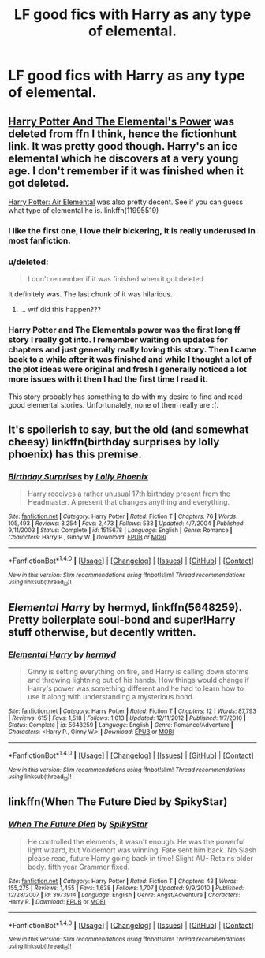 #+TITLE: LF good fics with Harry as any type of elemental.

* LF good fics with Harry as any type of elemental.
:PROPERTIES:
:Author: Susano4801
:Score: 11
:DateUnix: 1514533901.0
:DateShort: 2017-Dec-29
:FlairText: Request
:END:

** [[http://fictionhunt.com/read/4118383/1][Harry Potter And The Elemental's Power]] was deleted from ffn I think, hence the fictionhunt link. It was pretty good though. Harry's an ice elemental which he discovers at a very young age. I don't remember if it was finished when it got deleted.

[[https://www.fanfiction.net/s/11995519/1/Harry-Potter-Air-Elemental][Harry Potter: Air Elemental]] was also pretty decent. See if you can guess what type of elemental he is. linkffn(11995519)
:PROPERTIES:
:Author: MattKLP
:Score: 6
:DateUnix: 1514558370.0
:DateShort: 2017-Dec-29
:END:

*** I like the first one, I love their bickering, it is really underused in most fanfiction.
:PROPERTIES:
:Author: Socio_Pathic
:Score: 4
:DateUnix: 1514566222.0
:DateShort: 2017-Dec-29
:END:


*** u/deleted:
#+begin_quote
  I don't remember if it was finished when it got deleted
#+end_quote

It definitely was. The last chunk of it was hilarious.
:PROPERTIES:
:Score: 4
:DateUnix: 1514579976.0
:DateShort: 2017-Dec-30
:END:

**** ... wtf did this happen???
:PROPERTIES:
:Author: Epwydadlan1
:Score: 1
:DateUnix: 1514699918.0
:DateShort: 2017-Dec-31
:END:


*** Harry Potter and The Elementals power was the first long ff story I really got into. I remember waiting on updates for chapters and just generally really loving this story. Then I came back to a while after it was finished and while I thought a lot of the plot ideas were original and fresh I generally noticed a lot more issues with it then I had the first time I read it.

This story probably has something to do with my desire to find and read good elemental stories. Unfortunately, none of them really are :(.
:PROPERTIES:
:Author: incompleteisbad
:Score: 2
:DateUnix: 1514592673.0
:DateShort: 2017-Dec-30
:END:


** It's spoilerish to say, but the old (and somewhat cheesy) linkffn(birthday surprises by lolly phoenix) has this premise.
:PROPERTIES:
:Author: __Pers
:Score: 1
:DateUnix: 1514560794.0
:DateShort: 2017-Dec-29
:END:

*** [[http://www.fanfiction.net/s/1515678/1/][*/Birthday Surprises/*]] by [[https://www.fanfiction.net/u/453460/Lolly-Phoenix][/Lolly Phoenix/]]

#+begin_quote
  Harry receives a rather unusual 17th birthday present from the Headmaster. A present that changes anything and everything.
#+end_quote

^{/Site/: [[http://www.fanfiction.net/][fanfiction.net]] *|* /Category/: Harry Potter *|* /Rated/: Fiction T *|* /Chapters/: 76 *|* /Words/: 105,493 *|* /Reviews/: 3,254 *|* /Favs/: 2,473 *|* /Follows/: 533 *|* /Updated/: 4/7/2004 *|* /Published/: 9/11/2003 *|* /Status/: Complete *|* /id/: 1515678 *|* /Language/: English *|* /Genre/: Romance *|* /Characters/: Harry P., Ginny W. *|* /Download/: [[http://www.ff2ebook.com/old/ffn-bot/index.php?id=1515678&source=ff&filetype=epub][EPUB]] or [[http://www.ff2ebook.com/old/ffn-bot/index.php?id=1515678&source=ff&filetype=mobi][MOBI]]}

--------------

*FanfictionBot*^{1.4.0} *|* [[[https://github.com/tusing/reddit-ffn-bot/wiki/Usage][Usage]]] | [[[https://github.com/tusing/reddit-ffn-bot/wiki/Changelog][Changelog]]] | [[[https://github.com/tusing/reddit-ffn-bot/issues/][Issues]]] | [[[https://github.com/tusing/reddit-ffn-bot/][GitHub]]] | [[[https://www.reddit.com/message/compose?to=tusing][Contact]]]

^{/New in this version: Slim recommendations using/ ffnbot!slim! /Thread recommendations using/ linksub(thread_id)!}
:PROPERTIES:
:Author: FanfictionBot
:Score: 1
:DateUnix: 1514560815.0
:DateShort: 2017-Dec-29
:END:


** /Elemental Harry/ by hermyd, linkffn(5648259). Pretty boilerplate soul-bond and super!Harry stuff otherwise, but decently written.
:PROPERTIES:
:Author: TheWhiteSquirrel
:Score: 1
:DateUnix: 1514601117.0
:DateShort: 2017-Dec-30
:END:

*** [[http://www.fanfiction.net/s/5648259/1/][*/Elemental Harry/*]] by [[https://www.fanfiction.net/u/1208839/hermyd][/hermyd/]]

#+begin_quote
  Ginny is setting everything on fire, and Harry is calling down storms and throwing lightning out of his hands. How things would change if Harry's power was something different and he had to learn how to use it along with understanding a mysterious bond.
#+end_quote

^{/Site/: [[http://www.fanfiction.net/][fanfiction.net]] *|* /Category/: Harry Potter *|* /Rated/: Fiction T *|* /Chapters/: 12 *|* /Words/: 87,793 *|* /Reviews/: 615 *|* /Favs/: 1,518 *|* /Follows/: 1,013 *|* /Updated/: 12/11/2012 *|* /Published/: 1/7/2010 *|* /Status/: Complete *|* /id/: 5648259 *|* /Language/: English *|* /Genre/: Romance/Adventure *|* /Characters/: <Harry P., Ginny W.> *|* /Download/: [[http://www.ff2ebook.com/old/ffn-bot/index.php?id=5648259&source=ff&filetype=epub][EPUB]] or [[http://www.ff2ebook.com/old/ffn-bot/index.php?id=5648259&source=ff&filetype=mobi][MOBI]]}

--------------

*FanfictionBot*^{1.4.0} *|* [[[https://github.com/tusing/reddit-ffn-bot/wiki/Usage][Usage]]] | [[[https://github.com/tusing/reddit-ffn-bot/wiki/Changelog][Changelog]]] | [[[https://github.com/tusing/reddit-ffn-bot/issues/][Issues]]] | [[[https://github.com/tusing/reddit-ffn-bot/][GitHub]]] | [[[https://www.reddit.com/message/compose?to=tusing][Contact]]]

^{/New in this version: Slim recommendations using/ ffnbot!slim! /Thread recommendations using/ linksub(thread_id)!}
:PROPERTIES:
:Author: FanfictionBot
:Score: 1
:DateUnix: 1514601199.0
:DateShort: 2017-Dec-30
:END:


** linkffn(When The Future Died by SpikyStar)
:PROPERTIES:
:Author: Ch1pp
:Score: 1
:DateUnix: 1514772492.0
:DateShort: 2018-Jan-01
:END:

*** [[http://www.fanfiction.net/s/3973914/1/][*/When The Future Died/*]] by [[https://www.fanfiction.net/u/1353420/SpikyStar][/SpikyStar/]]

#+begin_quote
  He controlled the elements, it wasn't enough. He was the powerful light wizard, but Voldemort was winning. Fate sent him back. No Slash please read, future Harry going back in time! Slight AU- Retains older body. fifth year Grammer fixed.
#+end_quote

^{/Site/: [[http://www.fanfiction.net/][fanfiction.net]] *|* /Category/: Harry Potter *|* /Rated/: Fiction T *|* /Chapters/: 43 *|* /Words/: 155,275 *|* /Reviews/: 1,455 *|* /Favs/: 1,638 *|* /Follows/: 1,707 *|* /Updated/: 9/9/2010 *|* /Published/: 12/28/2007 *|* /id/: 3973914 *|* /Language/: English *|* /Genre/: Angst/Adventure *|* /Characters/: Harry P. *|* /Download/: [[http://www.ff2ebook.com/old/ffn-bot/index.php?id=3973914&source=ff&filetype=epub][EPUB]] or [[http://www.ff2ebook.com/old/ffn-bot/index.php?id=3973914&source=ff&filetype=mobi][MOBI]]}

--------------

*FanfictionBot*^{1.4.0} *|* [[[https://github.com/tusing/reddit-ffn-bot/wiki/Usage][Usage]]] | [[[https://github.com/tusing/reddit-ffn-bot/wiki/Changelog][Changelog]]] | [[[https://github.com/tusing/reddit-ffn-bot/issues/][Issues]]] | [[[https://github.com/tusing/reddit-ffn-bot/][GitHub]]] | [[[https://www.reddit.com/message/compose?to=tusing][Contact]]]

^{/New in this version: Slim recommendations using/ ffnbot!slim! /Thread recommendations using/ linksub(thread_id)!}
:PROPERTIES:
:Author: FanfictionBot
:Score: 1
:DateUnix: 1514772503.0
:DateShort: 2018-Jan-01
:END:
